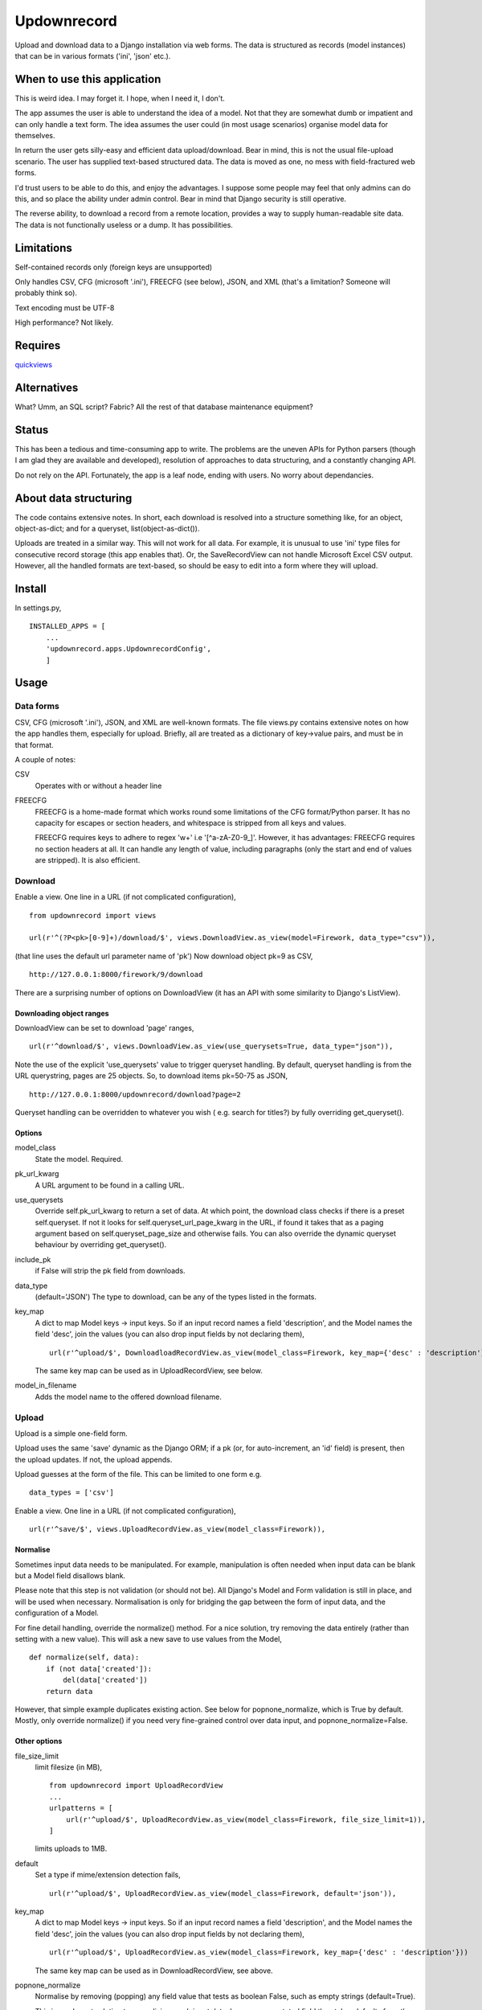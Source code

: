 Updownrecord
============
Upload and download data to a Django installation via web forms. The data is structured as records (model instances) that can be in various formats ('ini', 'json' etc.).


When to use this application
----------------------------
This is weird idea. I may forget it. I hope, when I need it, I don't.

The app assumes the user is able to understand the idea of a model. Not that they are somewhat dumb or impatient and can only handle a text form. The idea assumes the user could (in most usage scenarios) organise model data for themselves.

In return the user gets silly-easy and efficient data upload/download. Bear in mind, this is not the usual file-upload scenario. The user has supplied text-based structured data. The data is moved as one, no mess with field-fractured web forms.  

I'd trust users to be able to do this, and enjoy the advantages. I suppose some people may feel that only admins can do this, and so place the ability under admin control. Bear in mind that Django security is still operative.

The reverse ability, to download a record from a remote location, provides a way to supply human-readable site data. The data is not functionally useless or a dump. It has possibilities.


Limitations
-----------
Self-contained records only (foreign keys are unsupported) 

Only handles CSV, CFG (microsoft '.ini'), FREECFG (see below), JSON, and XML (that's a limitation? Someone will probably think so).

Text encoding must be UTF-8

High performance? Not likely.


Requires
--------
quickviews_


Alternatives
------------
What? Umm, an SQL script? Fabric? All the rest of that database maintenance equipment?


Status
------
This has been a tedious and time-consuming app to write. The problems are the uneven APIs for Python parsers (though I am glad they are available and developed), resolution of approaches to data structuring, and a constantly changing API.

Do not rely on the API. Fortunately, the app is a leaf node, ending with users. No worry about dependancies.


About data structuring
----------------------
The code contains extensive notes. In short, each download is resolved into a structure something like, for an object, object-as-dict; and for a queryset, list(object-as-dict()).

Uploads are treated in a similar way. This will not work for all data. For example, it is unusual to use 'ini' type files for consecutive record storage (this app enables that). Or, the SaveRecordView can not handle Microsoft Excel CSV output. However, all the handled formats are text-based, so should be easy to edit into a form where they will upload.


Install
-------
In settings.py, ::

    INSTALLED_APPS = [
        ...
        'updownrecord.apps.UpdownrecordConfig',
        ]


Usage
-----
Data forms
~~~~~~~~~~
CSV, CFG (microsoft '.ini'), JSON, and XML are well-known formats. The file views.py contains extensive notes on how the app handles them, especially for upload. Briefly, all are treated as a dictionary of key->value pairs, and must be in that 
format.

A couple of notes:

CSV
    Operates with or without a header line
    
FREECFG
    FREECFG is a home-made format which works round some limitations of the CFG format/Python parser. It has no capacity for escapes or section headers, and whitespace is stripped from all keys and values.

    FREECFG requires keys to adhere to regex '\w+' i.e '[^a-zA-Z0-9\_]'. However, it has advantages: FREECFG requires no section headers at all. It can handle any length of value, including paragraphs (only the start and end of values are stripped). It is also efficient.

Download
~~~~~~~~
Enable a view. One line in a URL (if not complicated configuration), ::

    from updownrecord import views

    url(r'^(?P<pk>[0-9]+)/download/$', views.DownloadView.as_view(model=Firework, data_type="csv")),

(that line uses the default url parameter name of 'pk') Now download object pk=9 as CSV, ::

    http://127.0.0.1:8000/firework/9/download

There are a surprising number of options on DownloadView (it has an API with some similarity to Django's ListView). 


Downloading object ranges
+++++++++++++++++++++++++
DownloadView can be set to download 'page' ranges, ::

    url(r'^download/$', views.DownloadView.as_view(use_querysets=True, data_type="json")),

Note the use of the explicit 'use_querysets' value to trigger queryset handling. By default, queryset handling is from the URL querystring, pages are 25 objects. So, to download items pk=50-75 as JSON, ::
 
    http://127.0.0.1:8000/updownrecord/download?page=2 

Queryset handling can be overridden to whatever you wish ( e.g. search for titles?) by fully overriding get_queryset().


Options
+++++++
model_class
    State the model. Required.

pk_url_kwarg
    A URL argument to be found in a calling URL.

use_querysets
    Override self.pk_url_kwarg to return a set of data. At which point, the download class checks if there is a preset self.queryset. If not it looks for self.queryset_url_page_kwarg in the URL, if found it takes that as a paging argument based on self.queryset_page_size and otherwise fails. You can also override the dynamic queryset behaviour by overriding get_queryset().
    
include_pk
    if False will strip the pk field from downloads.
    
data_type
    (default='JSON') The type to download, can be any of the types listed in the formats.
    
key_map
    A dict to map Model keys -> input keys. So if an input record names a field 'description', and the Model names the field 'desc', join the values (you can also drop input fields by not declaring them), ::
        
        url(r'^upload/$', DownloadloadRecordView.as_view(model_class=Firework, key_map={'desc' : 'description'}))

    The same key map can be used as in UploadRecordView, see below.

model_in_filename
    Adds the model name to the offered download filename.



Upload
~~~~~~~~
Upload is a simple one-field form.

Upload uses the same 'save' dynamic as the Django ORM; if a pk (or, for auto-increment, an 'id' field) is present, then the upload updates. If not, the upload appends.

Upload guesses at the form of the file. This can be limited to one form e.g. ::

    data_types = ['csv']

Enable a view. One line in a URL (if not complicated configuration), ::

    url(r'^save/$', views.UploadRecordView.as_view(model_class=Firework)),

Normalise
+++++++++
Sometimes input data needs to be manipulated. For example, manipulation is often needed when input data can be blank but a Model field disallows blank. 

Please note that this step is not validation (or should not be). All Django's Model and Form validation is still in place, and will be used when necessary. Normalisation is only for bridging the gap between the form of input data, and the configuration of a Model.

For fine detail handling, override the normalize() method. For a nice solution, try removing the data entirely (rather than setting with a new value). This will ask a new save to use values from the Model, ::

    def normalize(self, data):
        if (not data['created']):
            del(data['created'])
        return data

However, that simple example duplicates existing action. See below for popnone_normalize, which is True by default. Mostly, only override normalize() if you need very fine-grained control over data input, and popnone_normalize=False. 

Other options
+++++++++++++

file_size_limit
    limit filesize (in MB), ::

        from updownrecord import UploadRecordView
        ...    
        urlpatterns = [
            url(r'^upload/$', UploadRecordView.as_view(model_class=Firework, file_size_limit=1)),
        ]
        
    limits uploads to 1MB.

default
    Set a type if mime/extension detection fails, ::

        url(r'^upload/$', UploadRecordView.as_view(model_class=Firework, default='json')),

key_map
    A dict to map Model keys -> input keys. So if an input record names a field 'description', and the Model names the field 'desc', join the values (you can also drop input fields by not declaring them), ::
        
        url(r'^upload/$', UploadRecordView.as_view(model_class=Firework, key_map={'desc' : 'description'}))

    The same key map can be used as in DownloadRecordView, see above.


popnone_normalize
    Normalise by removing (popping) any field value that tests as boolean False, such as empty strings (default=True).
    
    This is an elegant solution to normalizing much input data, because an unstated field then takes defaults from the Django model. The places popnone_normalize may fail are when the field has no default (for some good reason?), when a field value is None for a defined purpose, etc. However, these seem to be corner cases. For example, popnone_normalize handles creation dates quite well (by removing any need to state a date, or concern about format, the Model falls back to a default). That is why the default is True.
    
    
data workflow
++++++++++++++
For reference,

- Parse the input
- Convert the parsed key/values to a dict
- If key_map exists, map keys of dict to Model field names
- If popnone_normalize=True, remove 'empty' values
- Run normalize() for extra tweaks
- Convert dict to model, then save()

 
.. _quickviews: https://github.com/rcrowther/quickviews
